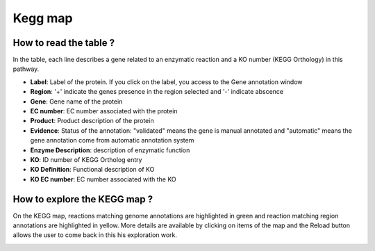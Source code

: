 
########
Kegg map
########

How to read the table ?
-----------------------

In the table, each line describes a gene related to an enzymatic reaction and a KO number (KEGG Orthology) in this pathway. 

.. image:: img/keggtabmap_table.PNG

* **Label**: Label of the protein. If you click on the label, you access to the Gene annotation window
* **Region**: '+' indicate the genes presence in the region selected and '-' indicate abscence
* **Gene**: Gene name of the protein
* **EC number**: EC number associated with the protein
* **Product**: Product description of the protein
* **Evidence**: Status of the annotation: "validated" means the gene is manual annotated and "automatic" means the gene annotation come from automatic annotation system
* **Enzyme Description**: description of enzymatic function
* **KO**: ID number of KEGG Ortholog entry
* **KO Definition**: Functional description of KO
* **KO EC number**: EC number associated with the KO

How to explore the KEGG map ?
-----------------------------

On the KEGG map, reactions matching genome annotations are highlighted in green and reaction matching region annotations are highlighted in yellow.
More details are available by clicking on items of the map and the Reload button allows the user to come back in this his exploration work.

.. image:: img/keggtabmap_map.PNG
